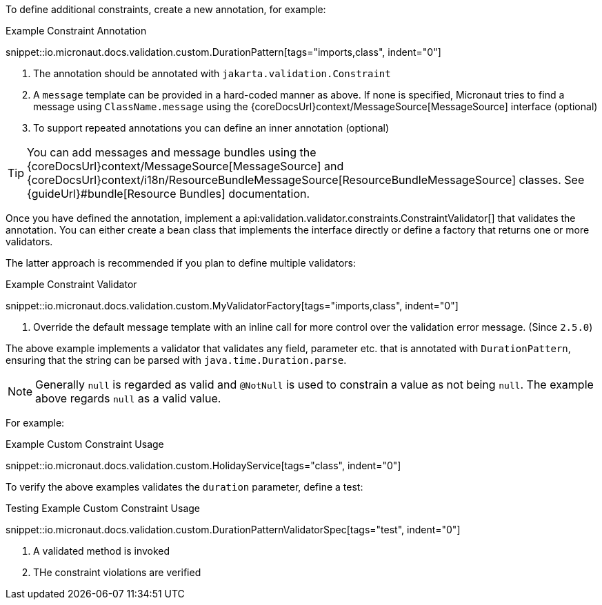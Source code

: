 To define additional constraints, create a new annotation, for example:

.Example Constraint Annotation
snippet::io.micronaut.docs.validation.custom.DurationPattern[tags="imports,class", indent="0"]

<1> The annotation should be annotated with `jakarta.validation.Constraint`
<2> A `message` template can be provided in a hard-coded manner as above. If none is specified, Micronaut tries to find a message using `ClassName.message` using the {coreDocsUrl}context/MessageSource[MessageSource] interface (optional)
<3> To support repeated annotations you can define an inner annotation (optional)

TIP: You can add messages and message bundles using the {coreDocsUrl}context/MessageSource[MessageSource] and {coreDocsUrl}context/i18n/ResourceBundleMessageSource[ResourceBundleMessageSource] classes. See {guideUrl}#bundle[Resource Bundles] documentation.

Once you have defined the annotation, implement a api:validation.validator.constraints.ConstraintValidator[] that validates the annotation. You can either create a bean class that implements the interface directly or define a factory that returns one or more validators.

The latter approach is recommended if you plan to define multiple validators:

.Example Constraint Validator
snippet::io.micronaut.docs.validation.custom.MyValidatorFactory[tags="imports,class", indent="0"]

<1> Override the default message template with an inline call for more control over the validation error message. (Since `2.5.0`)

The above example implements a validator that validates any field, parameter etc. that is annotated with `DurationPattern`, ensuring that the string can be parsed with `java.time.Duration.parse`.

NOTE: Generally `null` is regarded as valid and `@NotNull` is used to constrain a value as not being `null`. The example above regards `null` as a valid value.

For example:

.Example Custom Constraint Usage
snippet::io.micronaut.docs.validation.custom.HolidayService[tags="class", indent="0"]

To verify the above examples validates the `duration` parameter, define a test:

.Testing Example Custom Constraint Usage
snippet::io.micronaut.docs.validation.custom.DurationPatternValidatorSpec[tags="test", indent="0"]

<1> A validated method is invoked
<2> THe constraint violations are verified
